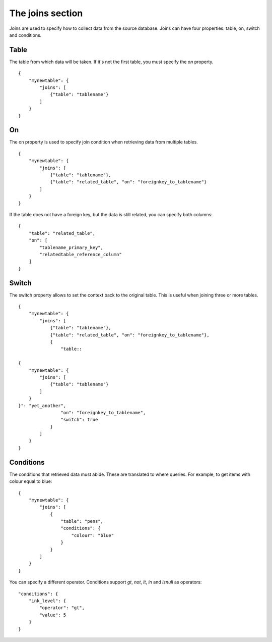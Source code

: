 The joins section
=================
Joins are used to specify how to collect data from the source database. Joins
can have four properties: table, on, switch and  conditions.

Table
#####
The table from which data will be taken. If it's not the first table, you must
specify the *on* property.


::

    {
        "mynewtable": {
            "joins": [
                {"table": "tablename"}
            ]
        }
    }

On
##
The on property is used to specify join condition when retrieving data from
multiple tables.

::

    {
        "mynewtable": {
            "joins": [
                {"table": "tablename"},
                {"table": "related_table", "on": "foreignkey_to_tablename"}
            ]
        }
    }

If the table does not have a foreign key, but the data is still related, you
can specify both columns::

    {
        "table": "related_table",
        "on": [
            "tablename_primary_key",
            "relatedtable_reference_column"
        ]
    }



Switch
######
The switch property allows to set the context back to the original table.
This is useful when joining three or more tables.


::

    {
        "mynewtable": {
            "joins": [
                {"table": "tablename"},
                {"table": "related_table", "on": "foreignkey_to_tablename"},
                {
                    "table::

    {
        "mynewtable": {
            "joins": [
                {"table": "tablename"}
            ]
        }
    }": "yet_another",
                    "on": "foreignkey_to_tablename",
                    "switch": true
                }
            ]
        }
    }

Conditions
##########
The conditions that retrieved data must abide. These are translated to where
queries. For example, to get items with colour equal to blue::

    {
        "mynewtable": {
            "joins": [
                {
                    "table": "pens",
                    "conditions": {
                        "colour": "blue"
                    }
                }
            ]
        }
    }

You can specify a different operator. Conditions support *gt*, *not*, *lt*,
*in* and *isnull* as operators::

    "conditions": {
        "ink_level": {
            "operator": "gt",
            "value": 5
        }
    }
